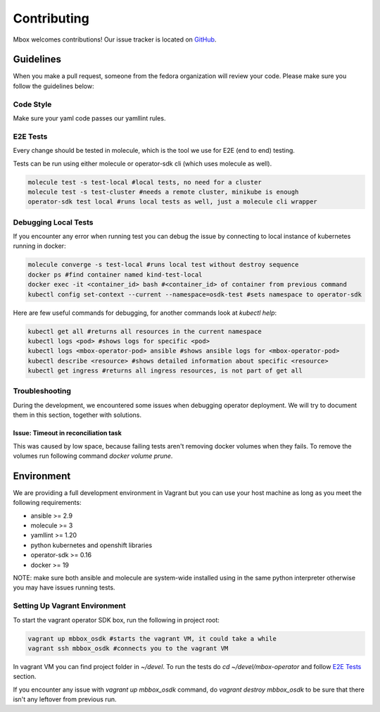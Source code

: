 ============
Contributing
============

Mbox welcomes contributions! Our issue tracker is located on `GitHub <https://github.com/fedora-infra/mbbox/issues>`_.

Guidelines
===========

When you make a pull request, someone from the fedora organization
will review your code. Please make sure you follow the guidelines below:

Code Style
----------

Make sure your yaml code passes our yamllint rules.

E2E Tests
---------

Every change should be tested in molecule, which is the tool we use for E2E (end to end) testing.

Tests can be run using either molecule or operator-sdk cli (which uses molecule as well).

.. code-block:: bash

  molecule test -s test-local #local tests, no need for a cluster
  molecule test -s test-cluster #needs a remote cluster, minikube is enough
  operator-sdk test local #runs local tests as well, just a molecule cli wrapper

Debugging Local Tests
---------------------

If you encounter any error when running test you can debug the issue by connecting to local instance of kubernetes running in docker:

.. code-block:: bash

   molecule converge -s test-local #runs local test without destroy sequence
   docker ps #find container named kind-test-local
   docker exec -it <container_id> bash #<container_id> of container from previous command
   kubectl config set-context --current --namespace=osdk-test #sets namespace to operator-sdk

Here are few useful commands for debugging, for another commands look at `kubectl help`:

.. code-block:: bash

   kubectl get all #returns all resources in the current namespace
   kubectl logs <pod> #shows logs for specific <pod>
   kubectl logs <mbox-operator-pod> ansible #shows ansible logs for <mbox-operator-pod>
   kubectl describe <resource> #shows detailed information about specific <resource>
   kubectl get ingress #returns all ingress resources, is not part of get all

Troubleshooting
---------------

During the development, we encountered some issues when debugging operator deployment. We will try to document them in this section, together with solutions.

Issue: Timeout in reconciliation task
^^^^^^^^^^^^^^^^^^^^^^^^^^^^^^^^^^^^^

This was caused by low space, because failing tests aren't removing docker volumes when they fails. To remove the volumes run following command `docker volume prune`.

Environment
===========

We are providing a full development environment in Vagrant but you can use your host machine as long as you meet the following requirements:

* ansible >= 2.9
* molecule >= 3
* yamllint >= 1.20
* python kubernetes and openshift libraries
* operator-sdk >= 0.16
* docker >= 19

NOTE: make sure both ansible and molecule are system-wide installed using in the same python interpreter otherwise you may have issues running tests.

Setting Up Vagrant Environment
------------------------------

To start the vagrant operator SDK box, run the following in project root:

.. code-block:: bash

   vagrant up mbbox_osdk #starts the vagrant VM, it could take a while
   vagrant ssh mbbox_osdk #connects you to the vagrant VM

In vagrant VM you can find project folder in `~/devel`.
To run the tests do `cd ~/devel/mbox-operator` and follow `E2E Tests`_ section.

If you encounter any issue with `vagrant up mbbox_osdk` command, do `vagrant destroy mbbox_osdk` to be sure that there isn't any leftover from previous run.
